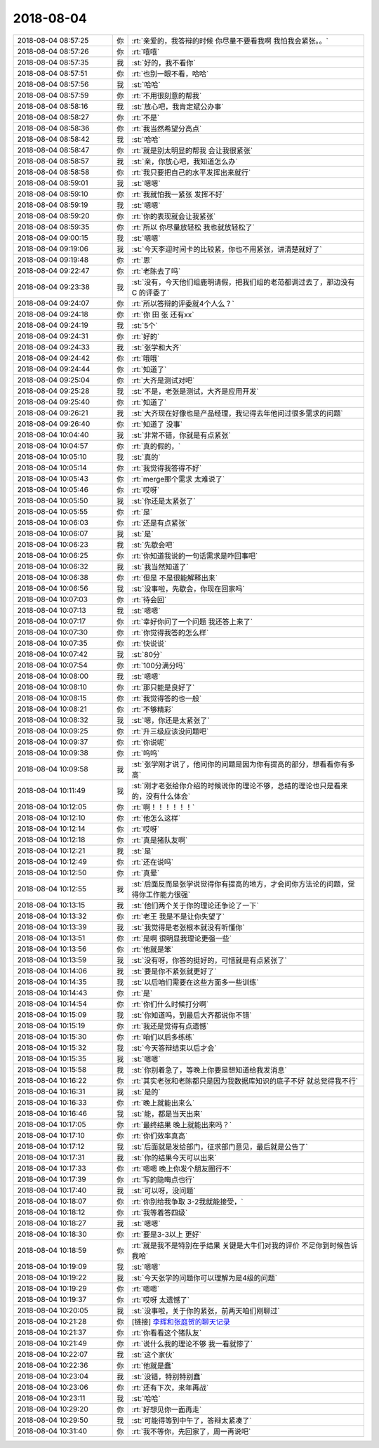 2018-08-04
-------------

.. list-table::
   :widths: 25, 1, 60

   * - 2018-08-04 08:57:25
     - 你
     - :rt:`亲爱的，我答辩的时候 你尽量不要看我啊 我怕我会紧张。。`
   * - 2018-08-04 08:57:26
     - 你
     - :rt:`嘻嘻`
   * - 2018-08-04 08:57:35
     - 我
     - :st:`好的，我不看你`
   * - 2018-08-04 08:57:51
     - 你
     - :rt:`也别一眼不看，哈哈`
   * - 2018-08-04 08:57:56
     - 我
     - :st:`哈哈`
   * - 2018-08-04 08:57:59
     - 你
     - :rt:`不用很刻意的帮我`
   * - 2018-08-04 08:58:16
     - 我
     - :st:`放心吧，我肯定斌公办事`
   * - 2018-08-04 08:58:27
     - 你
     - :rt:`不是`
   * - 2018-08-04 08:58:36
     - 你
     - :rt:`我当然希望分高点`
   * - 2018-08-04 08:58:42
     - 我
     - :st:`哈哈`
   * - 2018-08-04 08:58:47
     - 你
     - :rt:`就是别太明显的帮我 会让我很紧张`
   * - 2018-08-04 08:58:57
     - 我
     - :st:`亲，你放心吧，我知道怎么办`
   * - 2018-08-04 08:58:58
     - 你
     - :rt:`我只要把自己的水平发挥出来就行`
   * - 2018-08-04 08:59:01
     - 我
     - :st:`嗯嗯`
   * - 2018-08-04 08:59:10
     - 你
     - :rt:`我就怕我一紧张 发挥不好`
   * - 2018-08-04 08:59:19
     - 我
     - :st:`嗯嗯`
   * - 2018-08-04 08:59:20
     - 你
     - :rt:`你的表现就会让我紧张`
   * - 2018-08-04 08:59:35
     - 你
     - :rt:`所以 你尽量放轻松 我也就放轻松了`
   * - 2018-08-04 09:00:15
     - 我
     - :st:`嗯嗯`
   * - 2018-08-04 09:19:06
     - 我
     - :st:`今天李迎时间卡的比较紧，你也不用紧张，讲清楚就好了`
   * - 2018-08-04 09:19:48
     - 你
     - :rt:`恩`
   * - 2018-08-04 09:22:47
     - 你
     - :rt:`老陈去了吗`
   * - 2018-08-04 09:23:38
     - 我
     - :st:`没有，今天他们组鹿明请假，把我们组的老范都调过去了，那边没有 C 的评委了`
   * - 2018-08-04 09:24:07
     - 你
     - :rt:`所以答辩的评委就4个人么？`
   * - 2018-08-04 09:24:18
     - 你
     - :rt:`你 田 张 还有xx`
   * - 2018-08-04 09:24:19
     - 我
     - :st:`5个`
   * - 2018-08-04 09:24:31
     - 你
     - :rt:`好的`
   * - 2018-08-04 09:24:33
     - 我
     - :st:`张学和大齐`
   * - 2018-08-04 09:24:42
     - 你
     - :rt:`哦哦`
   * - 2018-08-04 09:24:44
     - 你
     - :rt:`知道了`
   * - 2018-08-04 09:25:04
     - 你
     - :rt:`大齐是测试对吧`
   * - 2018-08-04 09:25:28
     - 我
     - :st:`不是，老张是测试，大齐是应用开发`
   * - 2018-08-04 09:25:40
     - 你
     - :rt:`知道了`
   * - 2018-08-04 09:26:21
     - 我
     - :st:`大齐现在好像也是产品经理，我记得去年他问过很多需求的问题`
   * - 2018-08-04 09:26:40
     - 你
     - :rt:`知道了 没事`
   * - 2018-08-04 10:04:40
     - 我
     - :st:`非常不错，你就是有点紧张`
   * - 2018-08-04 10:04:57
     - 你
     - :rt:`真的假的，`
   * - 2018-08-04 10:05:10
     - 我
     - :st:`真的`
   * - 2018-08-04 10:05:14
     - 你
     - :rt:`我觉得我答得不好`
   * - 2018-08-04 10:05:43
     - 你
     - :rt:`merge那个需求 太难说了`
   * - 2018-08-04 10:05:46
     - 你
     - :rt:`哎呀`
   * - 2018-08-04 10:05:50
     - 我
     - :st:`你还是太紧张了`
   * - 2018-08-04 10:05:55
     - 你
     - :rt:`是`
   * - 2018-08-04 10:06:03
     - 你
     - :rt:`还是有点紧张`
   * - 2018-08-04 10:06:07
     - 我
     - :st:`是`
   * - 2018-08-04 10:06:23
     - 我
     - :st:`先歇会吧`
   * - 2018-08-04 10:06:25
     - 你
     - :rt:`你知道我说的一句话需求是咋回事吧`
   * - 2018-08-04 10:06:32
     - 我
     - :st:`我当然知道了`
   * - 2018-08-04 10:06:38
     - 你
     - :rt:`但是 不是很能解释出来`
   * - 2018-08-04 10:06:56
     - 我
     - :st:`没事啦，先歇会，你现在回家吗`
   * - 2018-08-04 10:07:03
     - 你
     - :rt:`待会回`
   * - 2018-08-04 10:07:13
     - 我
     - :st:`嗯嗯`
   * - 2018-08-04 10:07:17
     - 你
     - :rt:`幸好你问了一个问题 我还答上来了`
   * - 2018-08-04 10:07:30
     - 你
     - :rt:`你觉得我答的怎么样`
   * - 2018-08-04 10:07:35
     - 你
     - :rt:`快说说`
   * - 2018-08-04 10:07:42
     - 我
     - :st:`80分`
   * - 2018-08-04 10:07:54
     - 你
     - :rt:`100分满分吗`
   * - 2018-08-04 10:08:00
     - 我
     - :st:`嗯嗯`
   * - 2018-08-04 10:08:10
     - 你
     - :rt:`那只能是良好了`
   * - 2018-08-04 10:08:15
     - 你
     - :rt:`我觉得答的也一般`
   * - 2018-08-04 10:08:21
     - 你
     - :rt:`不够精彩`
   * - 2018-08-04 10:08:32
     - 我
     - :st:`嗯，你还是太紧张了`
   * - 2018-08-04 10:09:25
     - 你
     - :rt:`升三级应该没问题吧`
   * - 2018-08-04 10:09:37
     - 你
     - :rt:`你说呢`
   * - 2018-08-04 10:09:38
     - 你
     - :rt:`呜呜`
   * - 2018-08-04 10:09:58
     - 我
     - :st:`张学刚才说了，他问你的问题是因为你有提高的部分，想看看你有多高`
   * - 2018-08-04 10:11:49
     - 我
     - :st:`刚才老张给你介绍的时候说你的理论不够，总结的理论也只是看来的，没有什么体会`
   * - 2018-08-04 10:12:05
     - 你
     - :rt:`啊！！！！！！`
   * - 2018-08-04 10:12:10
     - 你
     - :rt:`他怎么这样`
   * - 2018-08-04 10:12:14
     - 你
     - :rt:`哎呀`
   * - 2018-08-04 10:12:18
     - 你
     - :rt:`真是猪队友啊`
   * - 2018-08-04 10:12:21
     - 我
     - :st:`是`
   * - 2018-08-04 10:12:49
     - 你
     - :rt:`还在说吗`
   * - 2018-08-04 10:12:50
     - 你
     - :rt:`真晕`
   * - 2018-08-04 10:12:55
     - 我
     - :st:`后面反而是张学说觉得你有提高的地方，才会问你方法论的问题，觉得你工作能力很强`
   * - 2018-08-04 10:13:15
     - 我
     - :st:`他们两个关于你的理论还争论了一下`
   * - 2018-08-04 10:13:32
     - 你
     - :rt:`老王 我是不是让你失望了`
   * - 2018-08-04 10:13:39
     - 我
     - :st:`我觉得是老张根本就没有听懂你`
   * - 2018-08-04 10:13:51
     - 你
     - :rt:`是啊 很明显我理论更强一些`
   * - 2018-08-04 10:13:56
     - 你
     - :rt:`他就是笨`
   * - 2018-08-04 10:13:59
     - 我
     - :st:`没有呀，你答的挺好的，可惜就是有点紧张了`
   * - 2018-08-04 10:14:06
     - 我
     - :st:`要是你不紧张就更好了`
   * - 2018-08-04 10:14:35
     - 我
     - :st:`以后咱们需要在这些方面多一些训练`
   * - 2018-08-04 10:14:43
     - 你
     - :rt:`是`
   * - 2018-08-04 10:14:54
     - 你
     - :rt:`你们什么时候打分啊`
   * - 2018-08-04 10:15:09
     - 我
     - :st:`你知道吗，到最后大齐都说你不错`
   * - 2018-08-04 10:15:19
     - 你
     - :rt:`我还是觉得有点遗憾`
   * - 2018-08-04 10:15:30
     - 你
     - :rt:`咱们以后多练练`
   * - 2018-08-04 10:15:32
     - 我
     - :st:`今天答辩结束以后才会`
   * - 2018-08-04 10:15:35
     - 我
     - :st:`嗯嗯`
   * - 2018-08-04 10:15:58
     - 我
     - :st:`你别着急了，等晚上你要是想知道给我发消息`
   * - 2018-08-04 10:16:22
     - 你
     - :rt:`其实老张和老陈都只是因为我数据库知识的底子不好 就总觉得我不行`
   * - 2018-08-04 10:16:31
     - 我
     - :st:`是的`
   * - 2018-08-04 10:16:33
     - 你
     - :rt:`晚上就能出来么`
   * - 2018-08-04 10:16:46
     - 我
     - :st:`能，都是当天出来`
   * - 2018-08-04 10:17:05
     - 你
     - :rt:`最终结果 晚上就能出来吗？`
   * - 2018-08-04 10:17:10
     - 你
     - :rt:`你们效率真高`
   * - 2018-08-04 10:17:12
     - 我
     - :st:`后面就是发给部门，征求部门意见，最后就是公告了`
   * - 2018-08-04 10:17:31
     - 我
     - :st:`你的结果今天可以出来`
   * - 2018-08-04 10:17:33
     - 你
     - :rt:`嗯嗯 晚上你发个朋友圈行不`
   * - 2018-08-04 10:17:39
     - 你
     - :rt:`写的隐晦点也行`
   * - 2018-08-04 10:17:40
     - 我
     - :st:`可以呀，没问题`
   * - 2018-08-04 10:18:07
     - 你
     - :rt:`你别给我争取 3-2我就能接受，`
   * - 2018-08-04 10:18:12
     - 你
     - :rt:`我等着答四级`
   * - 2018-08-04 10:18:27
     - 我
     - :st:`嗯嗯`
   * - 2018-08-04 10:18:30
     - 你
     - :rt:`要是3-3以上 更好`
   * - 2018-08-04 10:18:59
     - 你
     - :rt:`就是我不是特别在乎结果 关键是大牛们对我的评价 不足你到时候告诉我哈`
   * - 2018-08-04 10:19:09
     - 我
     - :st:`嗯嗯`
   * - 2018-08-04 10:19:22
     - 我
     - :st:`今天张学的问题你可以理解为是4级的问题`
   * - 2018-08-04 10:19:29
     - 你
     - :rt:`嗯嗯`
   * - 2018-08-04 10:19:37
     - 你
     - :rt:`哎呀 太遗憾了`
   * - 2018-08-04 10:20:05
     - 我
     - :st:`没事啦，关于你的紧张，前两天咱们刚聊过`
   * - 2018-08-04 10:21:28
     - 你
     - [链接] `李辉和张庭贺的聊天记录 <https://support.weixin.qq.com/cgi-bin/mmsupport-bin/readtemplate?t=page/favorite_record__w_unsupport>`_
   * - 2018-08-04 10:21:37
     - 你
     - :rt:`你看看这个猪队友`
   * - 2018-08-04 10:21:49
     - 你
     - :rt:`说什么我的理论不够 我一看就惨了`
   * - 2018-08-04 10:22:07
     - 我
     - :st:`这个家伙`
   * - 2018-08-04 10:22:36
     - 你
     - :rt:`他就是蠢`
   * - 2018-08-04 10:23:04
     - 我
     - :st:`没错，特别特别蠢`
   * - 2018-08-04 10:23:06
     - 你
     - :rt:`还有下次，来年再战`
   * - 2018-08-04 10:23:11
     - 我
     - :st:`哈哈`
   * - 2018-08-04 10:29:20
     - 你
     - :rt:`好想见你一面再走`
   * - 2018-08-04 10:29:50
     - 我
     - :st:`可能得等到中午了，答辩太紧凑了`
   * - 2018-08-04 10:31:40
     - 你
     - :rt:`我不等你，先回家了，周一再说吧`